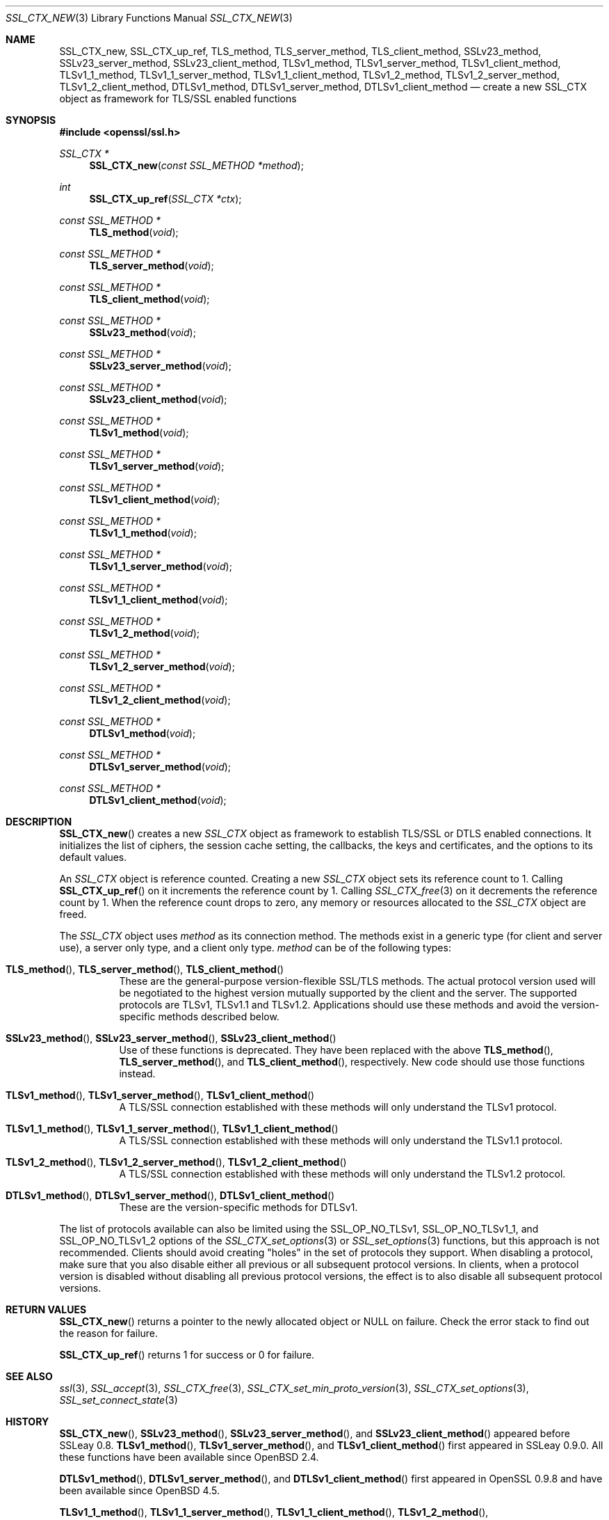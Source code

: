 .\" $OpenBSD: SSL_CTX_new.3,v 1.7 2018/03/23 00:10:28 schwarze Exp $
.\" full merge up to: OpenSSL 21cd6e00 Oct 21 14:40:15 2015 +0100
.\" selective merge up to: OpenSSL eb43101f Dec 9 18:07:09 2016 +0100
.\"
.\" This file was written by Lutz Jaenicke <jaenicke@openssl.org>.
.\" Copyright (c) 2000, 2005, 2012, 2013, 2015, 2016 The OpenSSL Project.
.\" All rights reserved.
.\"
.\" Redistribution and use in source and binary forms, with or without
.\" modification, are permitted provided that the following conditions
.\" are met:
.\"
.\" 1. Redistributions of source code must retain the above copyright
.\"    notice, this list of conditions and the following disclaimer.
.\"
.\" 2. Redistributions in binary form must reproduce the above copyright
.\"    notice, this list of conditions and the following disclaimer in
.\"    the documentation and/or other materials provided with the
.\"    distribution.
.\"
.\" 3. All advertising materials mentioning features or use of this
.\"    software must display the following acknowledgment:
.\"    "This product includes software developed by the OpenSSL Project
.\"    for use in the OpenSSL Toolkit. (http://www.openssl.org/)"
.\"
.\" 4. The names "OpenSSL Toolkit" and "OpenSSL Project" must not be used to
.\"    endorse or promote products derived from this software without
.\"    prior written permission. For written permission, please contact
.\"    openssl-core@openssl.org.
.\"
.\" 5. Products derived from this software may not be called "OpenSSL"
.\"    nor may "OpenSSL" appear in their names without prior written
.\"    permission of the OpenSSL Project.
.\"
.\" 6. Redistributions of any form whatsoever must retain the following
.\"    acknowledgment:
.\"    "This product includes software developed by the OpenSSL Project
.\"    for use in the OpenSSL Toolkit (http://www.openssl.org/)"
.\"
.\" THIS SOFTWARE IS PROVIDED BY THE OpenSSL PROJECT ``AS IS'' AND ANY
.\" EXPRESSED OR IMPLIED WARRANTIES, INCLUDING, BUT NOT LIMITED TO, THE
.\" IMPLIED WARRANTIES OF MERCHANTABILITY AND FITNESS FOR A PARTICULAR
.\" PURPOSE ARE DISCLAIMED.  IN NO EVENT SHALL THE OpenSSL PROJECT OR
.\" ITS CONTRIBUTORS BE LIABLE FOR ANY DIRECT, INDIRECT, INCIDENTAL,
.\" SPECIAL, EXEMPLARY, OR CONSEQUENTIAL DAMAGES (INCLUDING, BUT
.\" NOT LIMITED TO, PROCUREMENT OF SUBSTITUTE GOODS OR SERVICES;
.\" LOSS OF USE, DATA, OR PROFITS; OR BUSINESS INTERRUPTION)
.\" HOWEVER CAUSED AND ON ANY THEORY OF LIABILITY, WHETHER IN CONTRACT,
.\" STRICT LIABILITY, OR TORT (INCLUDING NEGLIGENCE OR OTHERWISE)
.\" ARISING IN ANY WAY OUT OF THE USE OF THIS SOFTWARE, EVEN IF ADVISED
.\" OF THE POSSIBILITY OF SUCH DAMAGE.
.\"
.Dd $Mdocdate: March 23 2018 $
.Dt SSL_CTX_NEW 3
.Os
.Sh NAME
.Nm SSL_CTX_new ,
.Nm SSL_CTX_up_ref ,
.Nm TLS_method ,
.Nm TLS_server_method ,
.Nm TLS_client_method ,
.Nm SSLv23_method ,
.Nm SSLv23_server_method ,
.Nm SSLv23_client_method ,
.Nm TLSv1_method ,
.Nm TLSv1_server_method ,
.Nm TLSv1_client_method ,
.Nm TLSv1_1_method ,
.Nm TLSv1_1_server_method ,
.Nm TLSv1_1_client_method ,
.Nm TLSv1_2_method ,
.Nm TLSv1_2_server_method ,
.Nm TLSv1_2_client_method ,
.Nm DTLSv1_method ,
.Nm DTLSv1_server_method ,
.Nm DTLSv1_client_method
.Nd create a new SSL_CTX object as framework for TLS/SSL enabled functions
.Sh SYNOPSIS
.In openssl/ssl.h
.Ft SSL_CTX *
.Fn SSL_CTX_new "const SSL_METHOD *method"
.Ft int
.Fn SSL_CTX_up_ref "SSL_CTX *ctx"
.Ft const SSL_METHOD *
.Fn TLS_method void
.Ft const SSL_METHOD *
.Fn TLS_server_method void
.Ft const SSL_METHOD *
.Fn TLS_client_method void
.Ft const SSL_METHOD *
.Fn SSLv23_method void
.Ft const SSL_METHOD *
.Fn SSLv23_server_method void
.Ft const SSL_METHOD *
.Fn SSLv23_client_method void
.Ft const SSL_METHOD *
.Fn TLSv1_method void
.Ft const SSL_METHOD *
.Fn TLSv1_server_method void
.Ft const SSL_METHOD *
.Fn TLSv1_client_method void
.Ft const SSL_METHOD *
.Fn TLSv1_1_method void
.Ft const SSL_METHOD *
.Fn TLSv1_1_server_method void
.Ft const SSL_METHOD *
.Fn TLSv1_1_client_method void
.Ft const SSL_METHOD *
.Fn TLSv1_2_method void
.Ft const SSL_METHOD *
.Fn TLSv1_2_server_method void
.Ft const SSL_METHOD *
.Fn TLSv1_2_client_method void
.Ft const SSL_METHOD *
.Fn DTLSv1_method void
.Ft const SSL_METHOD *
.Fn DTLSv1_server_method void
.Ft const SSL_METHOD *
.Fn DTLSv1_client_method void
.Sh DESCRIPTION
.Fn SSL_CTX_new
creates a new
.Vt SSL_CTX
object as framework to establish TLS/SSL or DTLS enabled connections.
It initializes the list of ciphers, the session cache setting, the
callbacks, the keys and certificates, and the options to its default
values.
.Pp
An
.Vt SSL_CTX
object is reference counted.
Creating a new
.Vt SSL_CTX
object sets its reference count to 1.
Calling
.Fn SSL_CTX_up_ref
on it increments the reference count by 1.
Calling
.Xr SSL_CTX_free 3
on it decrements the reference count by 1.
When the reference count drops to zero,
any memory or resources allocated to the
.Vt SSL_CTX
object are freed.
.Pp
The
.Vt SSL_CTX
object uses
.Fa method
as its connection method.
The methods exist in a generic type (for client and server use),
a server only type, and a client only type.
.Fa method
can be of the following types:
.Bl -tag -width Ds
.It Xo
.Fn TLS_method ,
.Fn TLS_server_method ,
.Fn TLS_client_method
.Xc
These are the general-purpose version-flexible SSL/TLS methods.
The actual protocol version used will be negotiated to the highest
version mutually supported by the client and the server.
The supported protocols are TLSv1, TLSv1.1 and TLSv1.2.
Applications should use these methods and avoid the version-specific
methods described below.
.It Xo
.Fn SSLv23_method ,
.Fn SSLv23_server_method ,
.Fn SSLv23_client_method
.Xc
Use of these functions is deprecated.
They have been replaced with the above
.Fn TLS_method ,
.Fn TLS_server_method ,
and
.Fn TLS_client_method ,
respectively.
New code should use those functions instead.
.It Xo
.Fn TLSv1_method ,
.Fn TLSv1_server_method ,
.Fn TLSv1_client_method
.Xc
A TLS/SSL connection established with these methods will only
understand the TLSv1 protocol.
.It Xo
.Fn TLSv1_1_method ,
.Fn TLSv1_1_server_method ,
.Fn TLSv1_1_client_method
.Xc
A TLS/SSL connection established with these methods will only
understand the TLSv1.1 protocol.
.It Xo
.Fn TLSv1_2_method ,
.Fn TLSv1_2_server_method ,
.Fn TLSv1_2_client_method
.Xc
A TLS/SSL connection established with these methods will only
understand the TLSv1.2 protocol.
.It Xo
.Fn DTLSv1_method ,
.Fn DTLSv1_server_method ,
.Fn DTLSv1_client_method
.Xc
These are the version-specific methods for DTLSv1.
.El
.Pp
The list of protocols available can also be limited using the
.Dv SSL_OP_NO_TLSv1 ,
.Dv SSL_OP_NO_TLSv1_1 ,
and
.Dv SSL_OP_NO_TLSv1_2
options of the
.Xr SSL_CTX_set_options 3
or
.Xr SSL_set_options 3
functions, but this approach is not recommended.
Clients should avoid creating "holes" in the set of protocols they support.
When disabling a protocol, make sure that you also disable either
all previous or all subsequent protocol versions.
In clients, when a protocol version is disabled without disabling
all previous protocol versions, the effect is to also disable all
subsequent protocol versions.
.Sh RETURN VALUES
.Fn SSL_CTX_new
returns a pointer to the newly allocated object or
.Dv NULL
on failure.
Check the error stack to find out the reason for failure.
.Pp
.Fn SSL_CTX_up_ref
returns 1 for success or 0 for failure.
.Sh SEE ALSO
.Xr ssl 3 ,
.Xr SSL_accept 3 ,
.Xr SSL_CTX_free 3 ,
.Xr SSL_CTX_set_min_proto_version 3 ,
.Xr SSL_CTX_set_options 3 ,
.Xr SSL_set_connect_state 3
.Sh HISTORY
.Fn SSL_CTX_new ,
.Fn SSLv23_method ,
.Fn SSLv23_server_method ,
and
.Fn SSLv23_client_method
appeared before SSLeay 0.8.
.Fn TLSv1_method ,
.Fn TLSv1_server_method ,
and
.Fn TLSv1_client_method
first appeared in SSLeay 0.9.0.
All these functions have been available since
.Ox 2.4 .
.Pp
.Fn DTLSv1_method ,
.Fn DTLSv1_server_method ,
and
.Fn DTLSv1_client_method
first appeared in OpenSSL 0.9.8 and have been available since
.Ox 4.5 .
.Pp
.Fn TLSv1_1_method ,
.Fn TLSv1_1_server_method ,
.Fn TLSv1_1_client_method ,
.Fn TLSv1_2_method ,
.Fn TLSv1_2_server_method ,
and
.Fn TLSv1_2_client_method
first appeared in OpenSSL 1.0.1 and have been available since
.Ox 5.3 .
